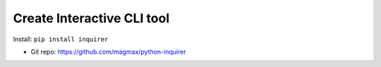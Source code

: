 .. _pypi-inquirer:

Create Interactive CLI tool
==============================================================================

Install: ``pip install inquirer``

- Git repo: https://github.com/magmax/python-inquirer

